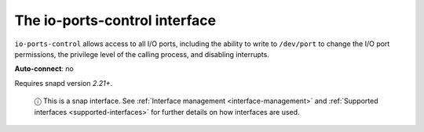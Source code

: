 .. 7848.md

.. _the-io-ports-control-interface:

The io-ports-control interface
==============================

``io-ports-control`` allows access to all I/O ports, including the ability to write to ``/dev/port`` to change the I/O port permissions, the privilege level of the calling process, and disabling interrupts.

**Auto-connect**: no

Requires snapd version *2.21+*.

   ⓘ This is a snap interface. See :ref:`Interface management <interface-management>` and :ref:`Supported interfaces <supported-interfaces>` for further details on how interfaces are used.
